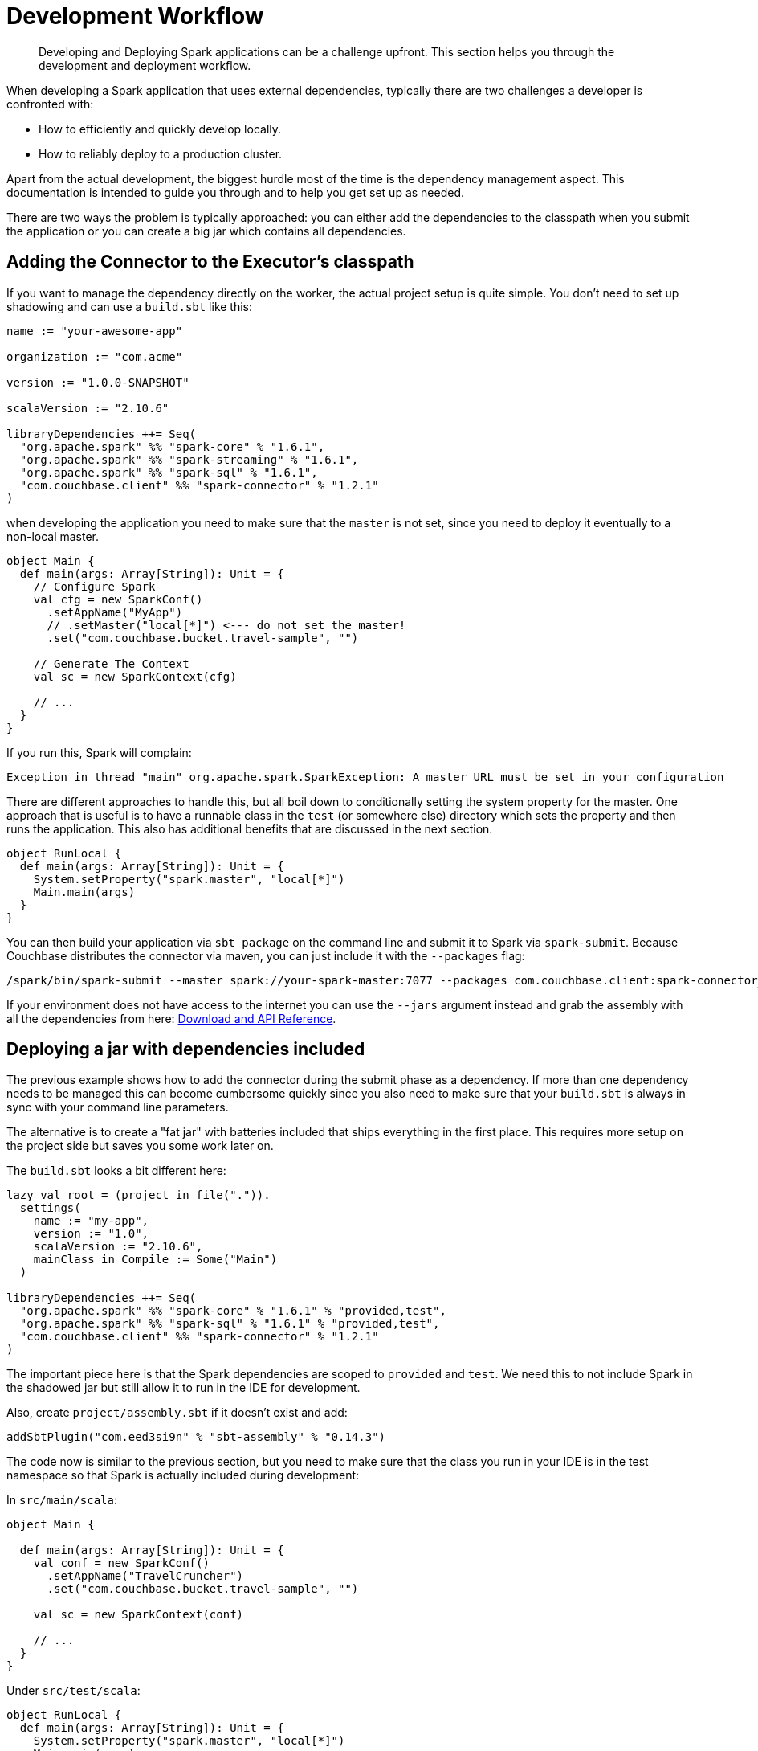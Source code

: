 = Development Workflow
:page-type: concept

[abstract]
Developing and Deploying Spark applications can be a challenge upfront.
This section helps you through the development and deployment workflow.

When developing a Spark application that uses external dependencies, typically there are two challenges a developer is confronted with:

* How to efficiently and quickly develop locally.
* How to reliably deploy to a production cluster.

Apart from the actual development, the biggest hurdle most of the time is the dependency management aspect.
This documentation is intended to guide you through and to help you get set up as needed.

There are two ways the problem is typically approached: you can either add the dependencies to the classpath when you submit the application or you can create a big jar which contains all dependencies.

== Adding the Connector to the Executor's classpath

If you want to manage the dependency directly on the worker, the actual project setup is quite simple.
You don't need to set up shadowing and can use a `build.sbt` like this:

[source,scala]
----
name := "your-awesome-app"

organization := "com.acme"

version := "1.0.0-SNAPSHOT"

scalaVersion := "2.10.6"

libraryDependencies ++= Seq(
  "org.apache.spark" %% "spark-core" % "1.6.1",
  "org.apache.spark" %% "spark-streaming" % "1.6.1",
  "org.apache.spark" %% "spark-sql" % "1.6.1",
  "com.couchbase.client" %% "spark-connector" % "1.2.1"
)
----

when developing the application you need to make sure that the `master` is not set, since you need to deploy it eventually to a non-local master.

[source,scala]
----
object Main {
  def main(args: Array[String]): Unit = {
    // Configure Spark
    val cfg = new SparkConf()
      .setAppName("MyApp")
      // .setMaster("local[*]") <--- do not set the master!
      .set("com.couchbase.bucket.travel-sample", "")

    // Generate The Context
    val sc = new SparkContext(cfg)

    // ...
  }
}
----

If you run this, Spark will complain:

----
Exception in thread "main" org.apache.spark.SparkException: A master URL must be set in your configuration
----

There are different approaches to handle this, but all boil down to conditionally setting the system property for the master.
One approach that is useful is to have a runnable class in the `test` (or somewhere else) directory which sets the property and then runs the application.
This also has additional benefits that are discussed in the next section.

[source,scala]
----
object RunLocal {
  def main(args: Array[String]): Unit = {
    System.setProperty("spark.master", "local[*]")
    Main.main(args)
  }
}
----

You can then build your application via `sbt package` on the command line and submit it to Spark via `spark-submit`.
Because Couchbase distributes the connector via maven, you can just include it with the `--packages` flag:

----
/spark/bin/spark-submit --master spark://your-spark-master:7077 --packages com.couchbase.client:spark-connector_2.10:1.2.1 /path/to/app/target/scala-2.10/your_app_2.10-1.0.jar
----

If your environment does not have access to the internet you can use the `--jars` argument instead and grab the assembly with all the dependencies from here: xref:spark-1.2/download-links.adoc[Download and API Reference].

== Deploying a jar with dependencies included

The previous example shows how to add the connector during the submit phase as a dependency.
If more than one dependency needs to be managed this can become cumbersome quickly since you also need to make sure that your `build.sbt` is always in sync with your command line parameters.

The alternative is to create a "fat jar" with batteries included that ships everything in the first place.
This requires more setup on the project side but saves you some work later on.

The `build.sbt` looks a bit different here:

[source,scala]
----
lazy val root = (project in file(".")).
  settings(
    name := "my-app",
    version := "1.0",
    scalaVersion := "2.10.6",
    mainClass in Compile := Some("Main")
  )

libraryDependencies ++= Seq(
  "org.apache.spark" %% "spark-core" % "1.6.1" % "provided,test",
  "org.apache.spark" %% "spark-sql" % "1.6.1" % "provided,test",
  "com.couchbase.client" %% "spark-connector" % "1.2.1"
)
----

The important piece here is that the Spark dependencies are scoped to `provided` and `test`.
We need this to not include Spark in the shadowed jar but still allow it to run in the IDE for development.

Also, create `project/assembly.sbt` if it doesn't exist and add:

----
addSbtPlugin("com.eed3si9n" % "sbt-assembly" % "0.14.3")
----

The code now is similar to the previous section, but you need to make sure that the class you run in your IDE is in the test namespace so that Spark is actually included during development:

In `src/main/scala`:

[source,scala]
----
object Main {

  def main(args: Array[String]): Unit = {
    val conf = new SparkConf()
      .setAppName("TravelCruncher")
      .set("com.couchbase.bucket.travel-sample", "")

    val sc = new SparkContext(conf)

    // ...
  }
}
----

Under `src/test/scala`:

[source,scala]
----
object RunLocal {
  def main(args: Array[String]): Unit = {
    System.setProperty("spark.master", "local[*]")
    Main.main(args)
  }
}
----

Now instead of `sbt package` you need to use `sbt assembly` which will create the shadowed jar under `target/scala_2.1X/your-app-assembly-1.0.jar`.

The jar can be submitted without further dependency shenanigans:

----
/spark/bin/spark-submit --master spark://your-spark-master:7077 /path/to/app/target/scala-2.10/your_app-assembly-1.0.jar
----
